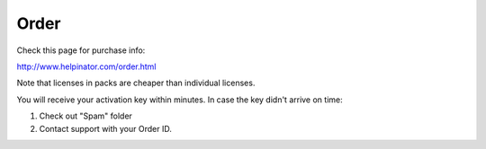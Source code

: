 =======
Order
=======


Check this page for purchase info:


`http://www.helpinator.com/order.html <http://www.helpinator.com/order.html>`_


Note that licenses in packs are cheaper than individual licenses.


You will receive your activation key within minutes. In case the key didn't arrive on time:


1. Check out "Spam" folder
2. Contact support with your Order ID.
